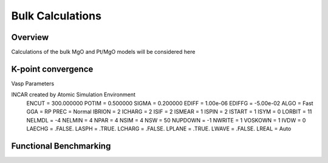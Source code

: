 Bulk Calculations
=====

Overview
------------

Calculations of the bulk MgO and Pt/MgO models will be considered here

K-point convergence
------------

Vasp Parameters

INCAR created by Atomic Simulation Environment
 ENCUT = 300.000000
 POTIM = 0.500000
 SIGMA = 0.200000
 EDIFF = 1.00e-06
 EDIFFG = -5.00e-02
 ALGO = Fast
 GGA = RP
 PREC = Normal
 IBRION = 2
 ICHARG = 2
 ISIF = 2
 ISMEAR = 1
 ISPIN = 2
 ISTART = 1
 ISYM = 0
 LORBIT = 11
 NELMDL = -4
 NELMIN = 4
 NPAR = 4
 NSIM = 4
 NSW = 50
 NUPDOWN = -1
 NWRITE = 1
 VOSKOWN = 1
 IVDW = 0
 LAECHG = .FALSE.
 LASPH = .TRUE.
 LCHARG = .FALSE.
 LPLANE = .TRUE.
 LWAVE = .FALSE.
 LREAL = Auto

.. image:: ../../figures/MgO-kpt-convergence.png

Functional Benchmarking
----------

